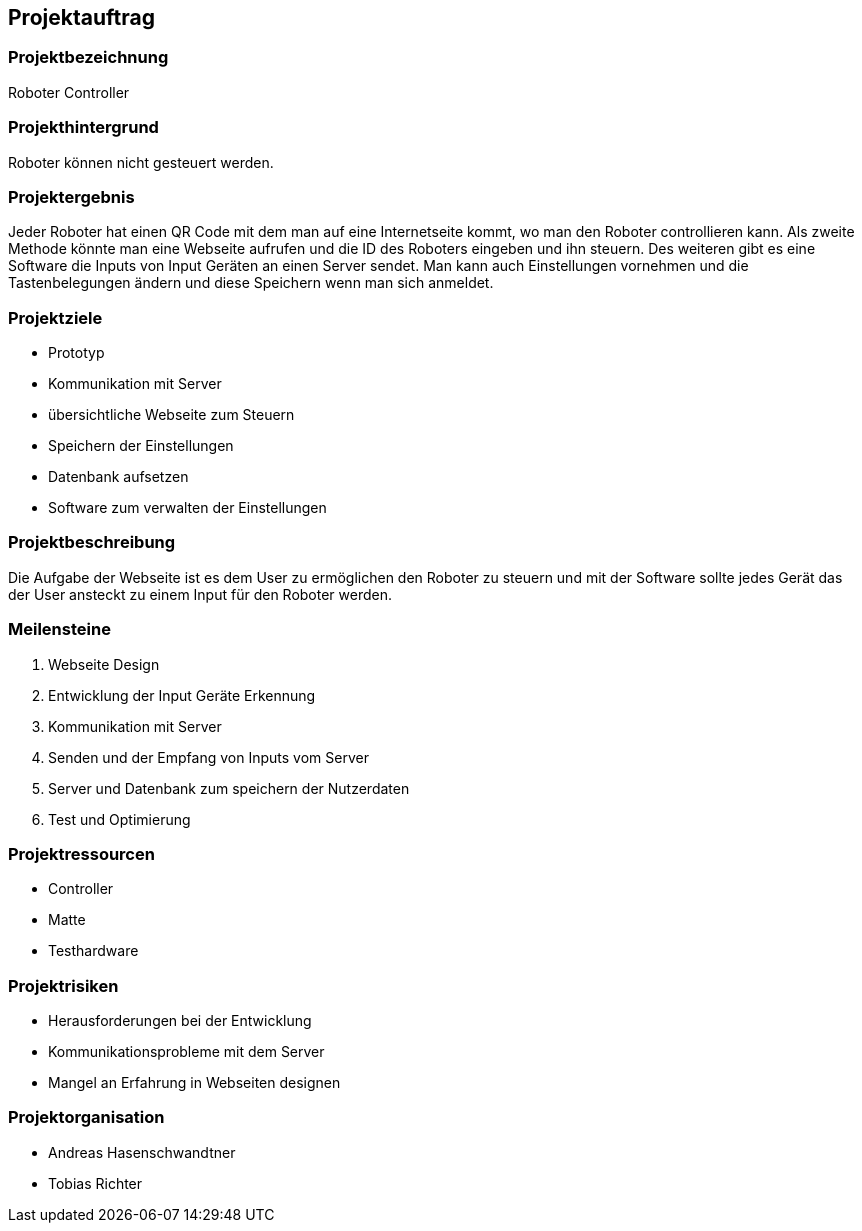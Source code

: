 == Projektauftrag

=== Projektbezeichnung
Roboter Controller

=== Projekthintergrund
Roboter können nicht gesteuert werden.

=== Projektergebnis
Jeder Roboter hat einen QR Code mit dem man auf eine Internetseite kommt, wo man den Roboter controllieren kann. Als zweite Methode könnte man eine Webseite aufrufen und die ID des Roboters eingeben und ihn steuern. Des weiteren gibt es eine Software die Inputs von Input Geräten an einen Server sendet. Man kann auch Einstellungen vornehmen und die Tastenbelegungen ändern und diese Speichern wenn man sich anmeldet.

=== Projektziele
- Prototyp
- Kommunikation mit Server
- übersichtliche Webseite zum Steuern
- Speichern der Einstellungen
- Datenbank aufsetzen
- Software zum verwalten der Einstellungen

=== Projektbeschreibung
Die Aufgabe der Webseite ist es dem User zu ermöglichen den Roboter zu steuern und mit der Software sollte jedes Gerät das der User ansteckt zu einem Input für den Roboter werden.

=== Meilensteine

1. Webseite Design
2. Entwicklung der Input Geräte Erkennung
3. Kommunikation mit Server
4. Senden und der Empfang von Inputs vom Server
5. Server und Datenbank zum speichern der Nutzerdaten
6. Test und Optimierung

=== Projektressourcen
- Controller
- Matte
- Testhardware

=== Projektrisiken
- Herausforderungen bei der Entwicklung
- Kommunikationsprobleme mit dem Server
- Mangel an Erfahrung in Webseiten designen

=== Projektorganisation
- Andreas Hasenschwandtner
- Tobias Richter